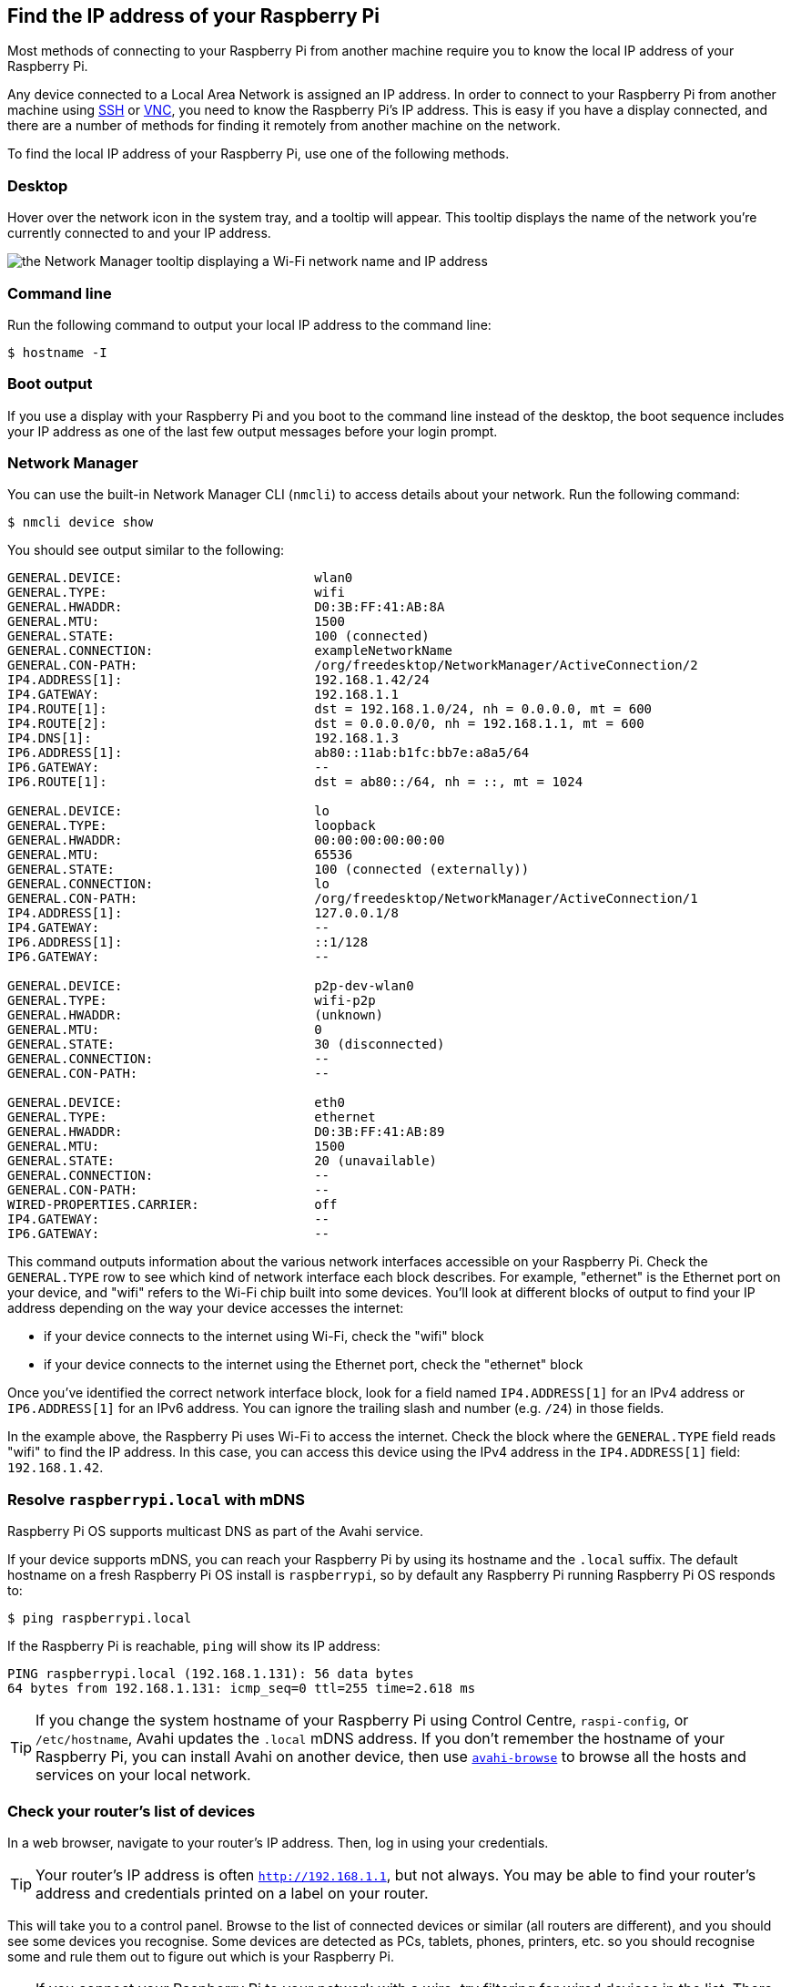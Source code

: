 [[ip-address]]
== Find the IP address of your Raspberry Pi

Most methods of connecting to your Raspberry Pi from another machine require you to know the local IP address of your Raspberry Pi.

Any device connected to a Local Area Network is assigned an IP address. In order to connect to your Raspberry Pi from another machine using xref:remote-access.adoc#ssh[SSH] or xref:remote-access.adoc#vnc[VNC], you need to know the Raspberry Pi's IP address. This is easy if you have a display connected, and there are a number of methods for finding it remotely from another machine on the network.

To find the local IP address of your Raspberry Pi, use one of the following methods.

=== Desktop

Hover over the network icon in the system tray, and a tooltip will appear. This tooltip displays the name of the network you're currently connected to and your IP address.

image::images/network-tooltip.png[the Network Manager tooltip displaying a Wi-Fi network name and IP address]

=== Command line

Run the following command to output your local IP address to the command line:

[source,console]
----
$ hostname -I
----

=== Boot output

If you use a display with your Raspberry Pi and you boot to the command line instead of the desktop, the boot sequence includes your IP address as one of the last few output messages before your login prompt.

=== Network Manager

You can use the built-in Network Manager CLI (`nmcli`) to access details about your network. Run the following command:

[source,console]
----
$ nmcli device show
----

You should see output similar to the following:

----
GENERAL.DEVICE:                         wlan0
GENERAL.TYPE:                           wifi
GENERAL.HWADDR:                         D0:3B:FF:41:AB:8A
GENERAL.MTU:                            1500
GENERAL.STATE:                          100 (connected)
GENERAL.CONNECTION:                     exampleNetworkName
GENERAL.CON-PATH:                       /org/freedesktop/NetworkManager/ActiveConnection/2
IP4.ADDRESS[1]:                         192.168.1.42/24
IP4.GATEWAY:                            192.168.1.1
IP4.ROUTE[1]:                           dst = 192.168.1.0/24, nh = 0.0.0.0, mt = 600
IP4.ROUTE[2]:                           dst = 0.0.0.0/0, nh = 192.168.1.1, mt = 600
IP4.DNS[1]:                             192.168.1.3
IP6.ADDRESS[1]:                         ab80::11ab:b1fc:bb7e:a8a5/64
IP6.GATEWAY:                            --
IP6.ROUTE[1]:                           dst = ab80::/64, nh = ::, mt = 1024

GENERAL.DEVICE:                         lo
GENERAL.TYPE:                           loopback
GENERAL.HWADDR:                         00:00:00:00:00:00
GENERAL.MTU:                            65536
GENERAL.STATE:                          100 (connected (externally))
GENERAL.CONNECTION:                     lo
GENERAL.CON-PATH:                       /org/freedesktop/NetworkManager/ActiveConnection/1
IP4.ADDRESS[1]:                         127.0.0.1/8
IP4.GATEWAY:                            --
IP6.ADDRESS[1]:                         ::1/128
IP6.GATEWAY:                            --

GENERAL.DEVICE:                         p2p-dev-wlan0
GENERAL.TYPE:                           wifi-p2p
GENERAL.HWADDR:                         (unknown)
GENERAL.MTU:                            0
GENERAL.STATE:                          30 (disconnected)
GENERAL.CONNECTION:                     --
GENERAL.CON-PATH:                       --

GENERAL.DEVICE:                         eth0
GENERAL.TYPE:                           ethernet
GENERAL.HWADDR:                         D0:3B:FF:41:AB:89
GENERAL.MTU:                            1500
GENERAL.STATE:                          20 (unavailable)
GENERAL.CONNECTION:                     --
GENERAL.CON-PATH:                       --
WIRED-PROPERTIES.CARRIER:               off
IP4.GATEWAY:                            --
IP6.GATEWAY:                            --
----

This command outputs information about the various network interfaces accessible on your Raspberry Pi. Check the `GENERAL.TYPE` row to see which kind of network interface each block describes. For example, "ethernet" is the Ethernet port on your device, and "wifi" refers to the Wi-Fi chip built into some devices. You'll look at different blocks of output to find your IP address depending on the way your device accesses the internet:

* if your device connects to the internet using Wi-Fi, check the "wifi" block
* if your device connects to the internet using the Ethernet port, check the "ethernet" block

Once you've identified the correct network interface block, look for a field named `IP4.ADDRESS[1]` for an IPv4 address or `IP6.ADDRESS[1]` for an IPv6 address. You can ignore the trailing slash and number (e.g. `/24`) in those fields.

In the example above, the Raspberry Pi uses Wi-Fi to access the internet. Check the block where the `GENERAL.TYPE` field reads "wifi" to find the IP address. In this case, you can access this device using the IPv4 address in the `IP4.ADDRESS[1]` field: `192.168.1.42`.

=== Resolve `raspberrypi.local` with mDNS

Raspberry Pi OS supports multicast DNS as part of the Avahi service.

If your device supports mDNS, you can reach your Raspberry Pi by using its hostname and the `.local` suffix.
The default hostname on a fresh Raspberry Pi OS install is `raspberrypi`, so by default any Raspberry Pi running Raspberry Pi OS responds to:

[source,console]
----
$ ping raspberrypi.local
----

If the Raspberry Pi is reachable, `ping` will show its IP address:

----
PING raspberrypi.local (192.168.1.131): 56 data bytes
64 bytes from 192.168.1.131: icmp_seq=0 ttl=255 time=2.618 ms
----

TIP: If you change the system hostname of your Raspberry Pi using Control Centre, `raspi-config`, or `/etc/hostname`, Avahi updates the `.local` mDNS address. If you don't remember the hostname of your Raspberry Pi, you can install Avahi on another device, then use https://linux.die.net/man/1/avahi-browse[`avahi-browse`] to browse all the hosts and services on your local network.

=== Check your router's list of devices

In a web browser, navigate to your router's IP address. Then, log in using your credentials.

TIP: Your router's IP address is often `http://192.168.1.1`, but not always. You may be able to find your router's address and credentials printed on a label on your router.

This will take you to a control panel. Browse to the list of connected devices or similar (all routers are different), and you should see some devices you recognise. Some devices are detected as PCs, tablets, phones, printers, etc. so you should recognise some and rule them out to figure out which is your Raspberry Pi.

TIP: If you connect your Raspberry Pi to your network with a wire, try filtering for wired devices in the list. There should be fewer devices to choose from.

=== Find devices with `nmap`

The Network Mapper command (`nmap`) is a free and open source tool for network discovery. It is available for Linux, macOS, and Windows.

* To install on *Linux*, install the `nmap` package e.g. `apt install nmap`.
* To install on *macOS* or *Windows*, see the http://nmap.org/download.html[nmap.org download page].

To use `nmap` to scan the devices on your network, you need to know the subnet you are connected to. First, find the local IP address of the computer you're using:

* On *Linux*, type `hostname -I` into a terminal window
* On *macOS*, go to *System Settings* > *Network*, select your active network connection, then click the *Details...* button
* On *Windows*, go to the Control Panel, then under *Network and Sharing Center*, click *View network connections*, select your active network connection and click *View status of this connection*

Next, scan the whole **subnet** for other devices. Most local networks use IPv4, which uses four numbers with values between 1 and 255 for each IP address. Devices on your subnet all use the same first three numbers. For example, if your IP address is `192.168.1.5`, other devices will use addresses like `192.168.1.2`, `192.168.1.6` and `192.168.1.200`. To scan this subnet with `nmap`, pass the string `192.168.1.0/24`, which covers the subnet range `192.168.1.0` to `192.168.1.255`. Use the `-sn` flag to run a **ping scan** on the entire subnet range:

[source,console]
----
$ sudo nmap -sn 192.168.1.0/24
----

TIP: This may take up to a minute depending on your local network speed.

A ping scan queries all IP addresses in the range for a response. For each device that responds to the ping, the output shows the hostname and IP address as follows:

----
Starting Nmap 6.40 ( http://nmap.org ) at 2014-03-10 12:46 GMT
Nmap scan report for hpprinter (192.168.1.2)
Host is up (0.00044s latency).
Nmap scan report for Gordons-MBP (192.168.1.4)
Host is up (0.0010s latency).
Nmap scan report for ubuntu (192.168.1.5)
Host is up (0.0010s latency).
Nmap scan report for raspberrypi (192.168.1.8)
Host is up (0.0030s latency).
Nmap done: 256 IP addresses (4 hosts up) scanned in 2.41 seconds
----

The output above shows a device with hostname `raspberrypi` has IP address `192.168.1.8`.

=== Find devices with a smartphone app

The Fing app is a free network scanner for smartphones. It is available for https://play.google.com/store/apps/details?id=com.overlook.android.fing[Android] and https://itunes.apple.com/gb/app/fing-network-scanner/id430921107?mt=8[iOS].

. Connect your phone to the same network as your Raspberry Pi.
. When you open the Fing app, touch the refresh button in the upper right-hand corner of the screen.
. After a few seconds, you should see a list with all the devices connected to your network.
. Scroll down to the entry with the manufacturer "Raspberry Pi". The IP address appears in the bottom left corner, and the MAC address in the bottom right corner of the entry.

